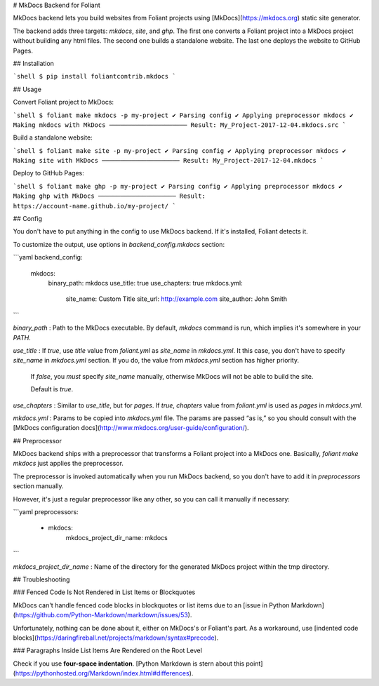 # MkDocs Backend for Foliant

MkDocs backend lets you build websites from Foliant projects using [MkDocs](https://mkdocs.org) static site generator.

The backend adds three targets: `mkdocs`, `site`, and `ghp`. The first one converts a Foliant project into a MkDocs project without building any html files. The second one builds a standalone website. The last one deploys the website to GitHub Pages.


## Installation

```shell
$ pip install foliantcontrib.mkdocs
```


## Usage

Convert Foliant project to MkDocs:

```shell
$ foliant make mkdocs -p my-project
✔ Parsing config
✔ Applying preprocessor mkdocs
✔ Making mkdocs with MkDocs
─────────────────────
Result: My_Project-2017-12-04.mkdocs.src
```

Build a standalone website:

```shell
$ foliant make site -p my-project
✔ Parsing config
✔ Applying preprocessor mkdocs
✔ Making site with MkDocs
─────────────────────
Result: My_Project-2017-12-04.mkdocs
```

Deploy to GitHub Pages:

```shell
$ foliant make ghp -p my-project
✔ Parsing config
✔ Applying preprocessor mkdocs
✔ Making ghp with MkDocs
─────────────────────
Result: https://account-name.github.io/my-project/
```


## Config

You don't have to put anything in the config to use MkDocs backend. If it's installed, Foliant detects it.

To customize the output, use options in `backend_config.mkdocs` section:

```yaml
backend_config:
  mkdocs:
    binary_path: mkdocs
    use_title: true
    use_chapters: true
    mkdocs.yml:
      site_name: Custom Title
      site_url: http://example.com
      site_author: John Smith
```

`binary_path`
:   Path to the MkDocs executable. By default, `mkdocs` command is run, which implies it's somewhere in your `PATH`.

`use_title`
:   If `true`, use `title` value from `foliant.yml` as `site_name` in `mkdocs.yml`. It this case, you don't have to specify `site_name` in `mkdocs.yml` section. If you do, the value from `mkdocs.yml` section has higher priority.

    If `false`, you *must* specify `site_name` manually, otherwise MkDocs will not be able to build the site.

    Default is `true`.

`use_chapters`
:   Similar to `use_title`, but for `pages`. If `true`, `chapters` value from `foliant.yml` is used as `pages` in `mkdocs.yml`.

`mkdocs.yml`
:   Params to be copied into `mkdocs.yml` file. The params are passed “as is,” so you should consult with the [MkDocs configuration docs](http://www.mkdocs.org/user-guide/configuration/).


## Preprocessor

MkDocs backend ships with a preprocessor that transforms a Foliant project into a MkDocs one. Basically, `foliant make mkdocs` just applies the preprocessor.

The preprocessor is invoked automatically when you run MkDocs backend, so you don't have to add it in `preprocessors` section manually.

However, it's just a regular preprocessor like any other, so you can call it manually if necessary:

```yaml
preprocessors:
  - mkdocs:
      mkdocs_project_dir_name: mkdocs
```

`mkdocs_project_dir_name`
:   Name of the directory for the generated MkDocs project within the tmp directory.


## Troubleshooting

### Fenced Code Is Not Rendered in List Items or Blockquotes

MkDocs can't handle fenced code blocks in blockquotes or list items due to an [issue in Python Markdown](https://github.com/Python-Markdown/markdown/issues/53).

Unfortunately, nothing can be done about it, either on MkDocs's or Foliant's part. As a workaround, use [indented code blocks](https://daringfireball.net/projects/markdown/syntax#precode).


### Paragraphs Inside List Items Are Rendered on the Root Level

Check if you use **four-space indentation**. [Python Markdown is stern about this point](https://pythonhosted.org/Markdown/index.html#differences).


